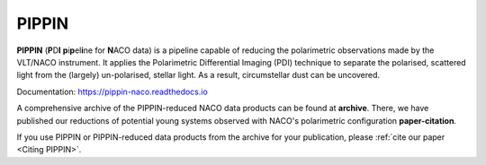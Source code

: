 
PIPPIN
======

**PIPPIN** (**P**\D\ **I**\  **p**\i\ **p**\el\ **i**\ne for **N**\ACO data) is a pipeline capable of reducing the polarimetric observations made by the VLT/NACO instrument. It applies the Polarimetric Differential Imaging (PDI) technique to separate the polarised, scattered light from the (largely) un-polarised, stellar light. As a result, circumstellar dust can be uncovered.

Documentation: https://pippin-naco.readthedocs.io

A comprehensive archive of the PIPPIN-reduced NACO data products can be found at **archive**. There, we have published our reductions of potential young systems observed with NACO's polarimetric configuration **paper-citation**.

If you use PIPPIN or PIPPIN-reduced data products from the archive for your publication, please :ref:`cite our paper <Citing PIPPIN>`.
